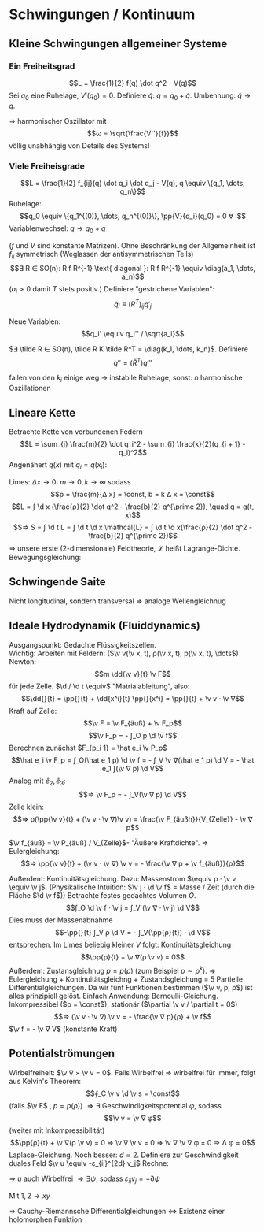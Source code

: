 * Schwingungen / Kontinuum
** Kleine Schwingungen allgemeiner Systeme
*** Ein Freiheitsgrad
	\[L = \frac{1}{2} f(q) \dot q^2 - V(q)\]
	Sei $q_0$ eine Ruhelage, $V'(q_0) = 0$. Definiere $\tilde q$: $q = q_0 + \tilde q$. Umbennung: $\tilde q \to q$.
	\begin{align*}
	L &= \frac{1}{2} f(q_0 + q) \dot q^2 - V(q_0 + q) \\
	&= \frac{1}{2}f(q_0) \dot q^2 - V(q_0) - \frac{1}{2} V''(q_0) q^2 + \mathcal{O}(q^3) + \dot q^2 \mathcal{O}(q) \\
	⇒ L &= \frac{1}{2} \dot q^2 - \frac{1}{2} V''(q_0) q^2
	\end{align*}
	$⇒$ harmonischer Oszillator mit
	\[ω = \sqrt{\frac{V''}{f}}\]
	völlig unabhängig von Details des Systems!
*** Viele Freiheisgrade
	\[L = \frac{1}{2} f_{ij}(q) \dot q_i \dot q_j - V(q), q \equiv \{q_1, \dots, q_n\}\]
	Ruhelage:
	\[q_0 \equiv \{q_1^{(0)}, \dots, q_n^{(0)}\}, \pp{V}{q_i}(q_0) = 0 ∀ i\]
	Variablenwechsel: $q \to q_0 + q$
	\begin{align*}
	L &= \frac{1}{2} f_{ij}(q_0 + q) \dot q_i \dot q_j - V(q_0 + q) \\
	\intertext{Taylor:}
	L &= \frac{1}{2} f_{ij}(q_0) \dot q_i \dot q_j - \frac{1}{2} V_{ij}(q_0) q_i q_j \\
	V_{ij} &\equiv \frac{\partial^2 V}{\partial x^i x^j}
	\end{align*}
	($f$ und $V$ sind konstante Matrizen). Ohne Beschränkung der Allgemeinheit ist $f_{ij}$ symmetrisch (Weglassen der antisymmetrischen Teils)
	\[∃ R ∈ SO(n): R f R^{-1} \text{ diagonal }: R f R^{-1} \equiv \diag(a_1, \dots, a_n)\]
	($a_i > 0$ damit $T$ stets positiv.)
	Definiere "gestrichene Variablen":
	\[\dot q_i \equiv (R^T)_{ij} q'_j\]
	\begin{align*}
	L &= \frac{1}{2} \dot q'_i R_{ij} f_{jk} (R^T)_{kl} \dot q_l' - \frac{1}{2} q'_i R_{ij} V_{jk} R_{kl}^T q'_l \\
	&= \frac{1}{2} \sum_{i} a_i (\dot q_i')^2 - \frac{1}{2} q_i' M_{ij} q'_j, M \equiv R V R^T
	\end{align*}
	Neue Variablen:
	\[q_i' \equiv q_i'' / \sqrt{a_i}\]
	\begin{align*}
	L &= \frac{1}{2} \dot q''_i \dot q''_i - \frac{1}{2} \sum_{ij} q''_i \underbrace{\frac{M_{ij}}{\sqrt{a_i a_j}}}_{\equiv K_{ij}} q''_j \\
	L &= \frac{1}{2} (\dot q'')^T \mathbb{1} \dot q'' - \frac{1}{2} (q'')^T K q''
	\end{align*}
	$∃ \tilde R ∈ SO(n), \tilde R K \tilde R^T = \diag(k_1, \dots, k_n)$. Definiere
	\[q'' = (\tilde R^T) q'''\]
	\begin{align*}
	⇒ L &= \frac{1}{2} \dot q'''^T \tilde R \tilde R^T \dot q''' - \frac{1}{2} q'''^T \tilde R K \tilde R^T q''' \\
	⇒ L &= \sum_{i} (\frac{1}{2} \dot q_i^2 - \frac{1}{2} k_i q_i^2)
	\end{align*}
	fallen von den $k_i$ einige weg $\to$ instabile Ruhelage, sonst: $n$ harmonische Oszillationen
** Lineare Kette
   Betrachte Kette von verbundenen Federn
   \[L = \sum_{i} \frac{m}{2} \dot q_i^2 - \sum_{i} \frac{k}{2}(q_{i + 1} - q_i)^2\]
   Angenähert $q(x)$ mit $q_i = q(x_i)$:
   \begin{align*}
   q'(x_i) &= \frac{q_{i + 1} - q_i}{Δ x} \\
   L &= \sum_{i} \frac{m}{2} \dot q(x_i)^2 - \frac{k}{2} q'(x_i)^2 Δ x^2 \\
   &= \sum_{i} Δ x (\frac{m}{2Δ x} \dot q(x_i)^2 - \frac{m Δ x}{2} q'(x_i)^2)
   \end{align*}
   Limes: $Δ x \to 0$: $m \to 0, k \to ∞$ sodass
   \[ρ = \frac{m}{Δ x} = \const, b = k Δ x = \const\]
   \[L = ∫ \d x (\frac{ρ}{2} \dot q^2 - \frac{b}{2} q^{\prime 2}), \quad q = q(t, x)\]
   \[⇒ S = ∫ \d t L = ∫ \d t \d x \mathcal{L} = ∫ \d t \d x(\frac{ρ}{2} \dot q^2 - \frac{b}{2} q^{\prime 2})\]
   $⇒$ unsere erste (2-dimensionale) Feldtheorie, $\mathcal{L}$ heißt Lagrange-Dichte.
   Bewegungsgleichung:
   \begin{align*}
   0 &\overset{!}{=} δ S = ∫ \d t \d x (\frac{ρ}{2} δ(\dot q^2) - \frac{b}{2} δ(q^{\prime 2})) \\
   &= ∫ \d \d x (ρ \dot q δ \dot q - b q' δ q') = ∫ \d t \d x (ρ \ddot{q} - b q'') + \underbrace{\dots}_{\text{Randterme } = 0} \\
   \intertext{$δq$ beliebig, $δ S \overset{!}{=} 0$}
   ⇒ \ddot q - c^2 q'' &= 0 \tag{Wellengleichnug, Partielle Differentialgleichung} \\
   c^2 &\equiv b / ρ \tag{Geschwindigkeit}
   \end{align*}
** Schwingende Saite
   Nicht longitudinal, sondern transversal $⇒$ analoge Wellengleichnug
** Ideale Hydrodynamik (Fluiddynamics)
   Ausgangspunkt: Gedachte Flüssigkeitszellen. \\
   Wichtig: Arbeiten mit Feldern: ($\v v(\v x, t), ρ(\v x, t), p(\v x, t), \dots$) \\
   Newton:
   \[m \dd{\v v}{t} \v F\]
   für jede Zelle. $\d / \d t \equiv$ "Matrialableitung", also:
   \[\dd{}{t} = \pp{}{t} + \dd{x^i}{t} \pp{}{x^i} = \pp{}{t} + \v v · \v ∇\]
   Kraft auf Zelle:
   \[\v F = \v F_{äuß} + \v F_p\]
   \[\v F_p = - ∫_O p \d \v f\]
   Berechnen zunächst $F_{p_i 1} = \hat e_i \v P_p$
   \[\hat e_i \v F_p = ∫_O(\hat e_1 p) \d \v f = - ∫_V \v ∇(\hat e_1 p) \d V = - \hat e_1 ∫(\v ∇ p) \d V\]
   Analog mit $\hat e_2, \hat e_3$:
   \[⇒ \v F_p = - ∫_V(\v ∇ p) \d V\]
   Zelle klein:
   \[⇒ ρ(\pp{\v v}{t} + (\v v · \v ∇)\v v) = \frac{\v F_{äußh}}{V_{Zelle}} - \v ∇ p\]
   #+begin_defn latex
   \(\v f_{äuß} = \v P_{äuß} / V_{Zelle}\)- "Äußere Kraftdichte". $⇒$ Eulergleichung:
   \[⇒ \pp{\v v}{t} + (\v v · \v ∇) \v v = - \frac{\v ∇ p + \v f_{äuß}}{ρ}\]
   #+end_defn
   Außerdem: Kontinuitätsgleichung. Dazu: Massenstrom $\equiv ρ · \v v \equiv \v j$.
   (Physikalische Intuition: $\v j · \d \v f$ = Masse / Zeit (durch die Fläche $\d \v f$))
   Betrachte festes gedachtes Volumen $O$.
   \[∫_O \d \v f · \v j = ∫_V (\v ∇ · \v j) \d V\]
   Dies muss der Massenabnahme
   \[-\pp{}{t} ∫_V ρ \d V = - ∫_V(\pp{ρ}{t}) · \d V\]
   entsprechen. Im Limes beliebig kleiner $V$ folgt: Kontinuitätsgleichung
   \[\pp{ρ}{t} + \v ∇(ρ \v v) = 0\]
   Außerdem: Zustansgleichnug $p = p(ρ)$ (zum Beispiel $p \sim ρ^k$).
   $⇒$ Eulergleichung + Kontinuitätsgleichng + Zustandsgleichung = 5 Partielle Differentialgleichungen.
   Da wir fünf Funktionen bestimmen	($\v v, p, ρ$) ist alles prinzipiell gelöst.
   Einfach Anwendung: Bernoulli-Gleichung. Inkompressibel ($ρ = \const$), stationär ($\partial \v v / \partial t = 0$)
   \[⇒ (\v v · \v ∇) \v v = - \frac{\v ∇ p}{ρ} + \v f\]
   $\v f = - \v ∇ V$ (konstante Kraft)
   \begin{align*}
   \string(\v v · \v ∇\string) \v v + \v ∇(\frac{f}{ρ} + V) &= 0 \\
   \v v \dd{}{t} \v v + \v v · \v ∇(\frac{p}{ρ} + V) &= 0 \\
   \intertext{$\v V · \v ∇ = \d / \d t$ wegen stationär}
   ⇒ \dd{}{t}(\frac{1}{2} \v v^2 + \frac{p}{ρ} + V) = 0 \tag{Bernoulli}
   \end{align*}
** Potentialströmungen
   Wirbelfreiheit: $\v ∇ × \v v = 0$. Falls Wirbelfrei $⇒$ wirbelfrei für immer, folgt aus Kelvin's Theorem:
   \[∮_C \v v \d \v s = \const\]
   (falls $\v F$ \const, $p = p(ρ)$)
   $⇒ ∃$ Geschwindigkeitspotential $φ$, sodass
   \[\v v = \v ∇ φ\]
   (weiter mit Inkompressibilität)
   \[\pp{ρ}{t} + \v ∇(ρ \v v) = 0 ⇒ \v ∇ \v v = 0 ⇒ \v ∇ \v ∇ φ = 0 ⇒ Δ φ = 0\]
   Laplace-Gleichung. Noch besser: $d = 2$. Definiere zur Geschwindigkeit duales Feld $\v u \equiv -ε_{ij}^{2d} v_j$
   Rechne:
   \begin{align*}
   \string(\v ∇ × \v u\string)_3 &= ε_{3ij}^{(3d)} \partial_i u_j = ε_{ij}^{(2d)} \partial_i u_j = -ε_{ij}^{(2d)} \partial_i ε_{jk}^{2d} v_k \\
   &= δ_{ij} \partial_i u_k = \v ∇ \v v = 0
   \end{align*}
   $⇒$ $u$ auch Wirbelfrei $⇒ ∃ ψ$, sodass $ε_{ij} v_j = - \partial ψ$
   \begin{align*}
   v_1 &= \partial_1 φ \\
   v_2 &= \partial_2 φ \\
   u_1 &= \partial_2 ψ \\
   u_2 &= -\partial_1 ψ \\
   \end{align*}
   Mit $1, 2 \to x y$
   \begin{align*}
   \partial_x φ &= \partial_y ψ \\
   \partial_y φ &= - \partial_x ψ
   \end{align*}
   $⇒$ Cauchy-Riemannsche Differentialgleichungen $⇔$ Existenz einer holomorphen Funktion
   \begin{align*}
   w &= W(z) \\
   z &= x + i y \\
   ⇒ φ &= \Re w(z) \\
   ψ &= \Im w(z)
   \end{align*}
